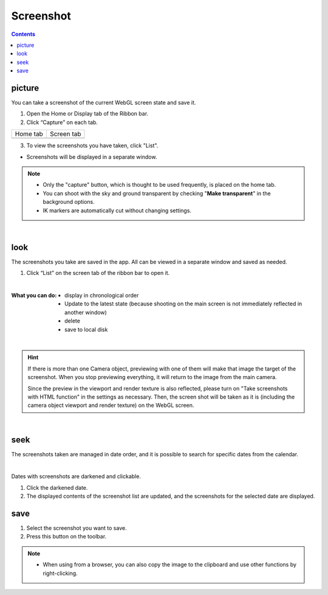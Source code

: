##########################################
Screenshot
##########################################

.. contents::

.. index:: take a screenshot (shoot)

picture
=========================================


You can take a screenshot of the current WebGL screen state and save it.

1. Open the Home or Display tab of the Ribbon bar.

2. Click “Capture” on each tab.

.. |homecap| image:: img/photograph_1.png
.. |screencap| image:: img/photograph_2.png

============= ============
Home tab      Screen tab
------------- ------------
|homecap|     |screencap|
============= ============

3. To view the screenshots you have taken, click "List".

* Screenshots will be displayed in a separate window.


.. note::
    * Only the "capture" button, which is thought to be used frequently, is placed on the home tab.
    * You can shoot with the sky and ground transparent by checking "**Make transparent**" in the background options.
    * IK markers are automatically cut without changing settings.


|

.. index:: View screenshot (taken)

look
=========================================

The screenshots you take are saved in the app. All can be viewed in a separate window and saved as needed.


1. Click “List” on the screen tab of the ribbon bar to open it.

.. image:: img/photograph_3.png
    :align: center

|

:What you can do:
    * display in chronological order
    * Update to the latest state (because shooting on the main screen is not immediately reflected in another window)
    * delete
    * save to local disk

.. image:: img/photograph_d.png
    :align: center

|


.. hint::
    If there is more than one Camera object, previewing with one of them will make that image the target of the screenshot. When you stop previewing everything, it will return to the image from the main camera.

    Since the preview in the viewport and render texture is also reflected, please turn on "Take screenshots with HTML function" in the settings as necessary. Then, the screen shot will be taken as it is (including the camera object viewport and render texture) on the WebGL screen.

|

.. index:: search for screenshots


seek
============================

The screenshots taken are managed in date order, and it is possible to search for specific dates from the calendar.

.. image:: img/photograph_e.png
    :align: center

|

Dates with screenshots are darkened and clickable.

1. Click the darkened date.
2. The displayed contents of the screenshot list are updated, and the screenshots for the selected date are displayed.

.. index:: save screenshot

save
======================================

.. |dwnbtn| image:: img/vtt_013.png

1. Select the screenshot you want to save.
2. Press this button |dwnbtn| on the toolbar.

.. note::
    * When using from a browser, you can also copy the image to the clipboard and use other functions by right-clicking.